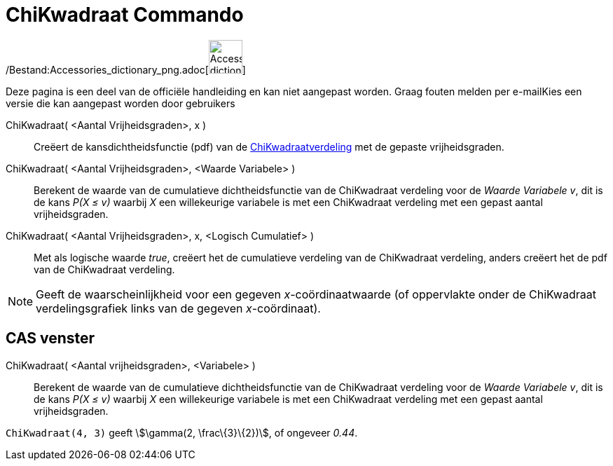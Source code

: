 = ChiKwadraat Commando
:page-en: commands/ChiSquared_Command
ifdef::env-github[:imagesdir: /nl/modules/ROOT/assets/images]

/Bestand:Accessories_dictionary_png.adoc[image:48px-Accessories_dictionary.png[Accessories
dictionary.png,width=48,height=48]]

Deze pagina is een deel van de officiële handleiding en kan niet aangepast worden. Graag fouten melden per
e-mail[.mw-selflink .selflink]##Kies een versie die kan aangepast worden door gebruikers##

ChiKwadraat( <Aantal Vrijheidsgraden>, x )::
  Creëert de kansdichtheidsfunctie (pdf) van de
  http://en.wikipedia.org/wiki/Chi-square_distribution[ChiKwadraatverdeling] met de gepaste vrijheidsgraden.
ChiKwadraat( <Aantal Vrijheidsgraden>, <Waarde Variabele> )::
  Berekent de waarde van de cumulatieve dichtheidsfunctie van de ChiKwadraat verdeling voor de _Waarde Variabele_ _v_,
  dit is de kans _P(X ≤ v)_ waarbij _X_ een willekeurige variabele is met een ChiKwadraat verdeling met een gepast
  aantal vrijheidsgraden.
ChiKwadraat( <Aantal Vrijheidsgraden>, x, <Logisch Cumulatief> )::
  Met als logische waarde _true_, creëert het de cumulatieve verdeling van de ChiKwadraat verdeling, anders creëert het
  de pdf van de ChiKwadraat verdeling.

[NOTE]
====

Geeft de waarscheinlijkheid voor een gegeven _x_-coördinaatwaarde (of oppervlakte onder de ChiKwadraat verdelingsgrafiek
links van de gegeven _x_-coördinaat).

====

== CAS venster

ChiKwadraat( <Aantal vrijheidsgraden>, <Variabele> )::
  Berekent de waarde van de cumulatieve dichtheidsfunctie van de ChiKwadraat verdeling voor de _Waarde Variabele_ _v_,
  dit is de kans _P(X ≤ v)_ waarbij _X_ een willekeurige variabele is met een ChiKwadraat verdeling met een gepast
  aantal vrijheidsgraden.

[EXAMPLE]
====

`++ChiKwadraat(4, 3)++` geeft stem:[\gamma(2, \frac\{3}\{2})], of ongeveer _0.44_.

====
